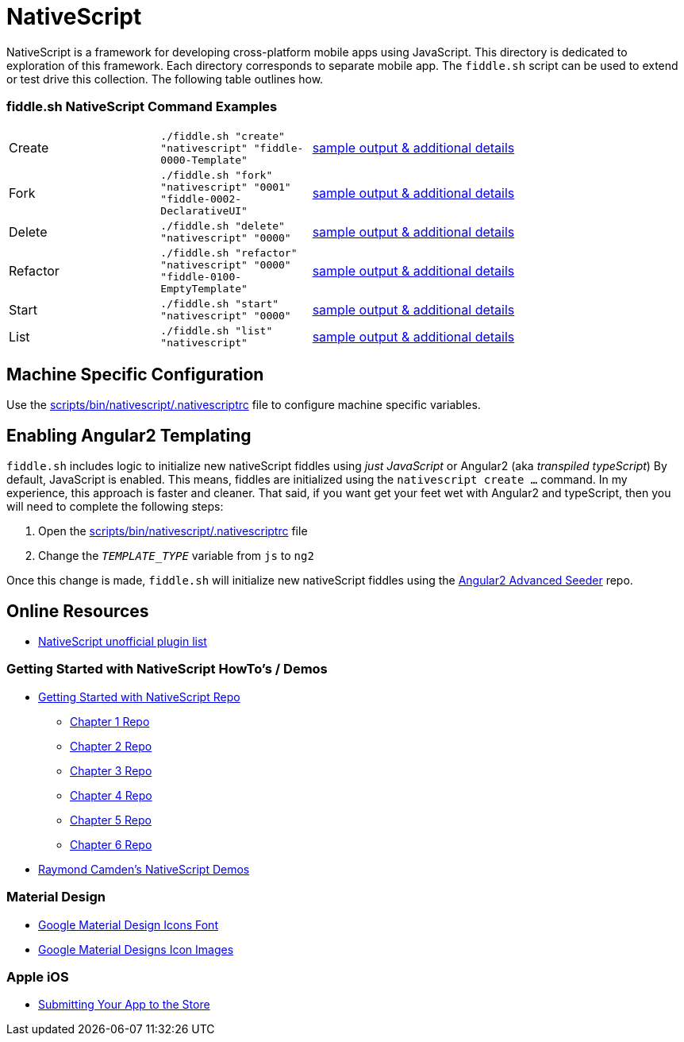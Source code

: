 = NativeScript

NativeScript is a framework for developing cross-platform mobile apps using JavaScript.  This directory is dedicated
to exploration of this framework.  Each directory corresponds to separate mobile app.  The `fiddle.sh` script
can be used to extend or test drive this collection. The following table outlines how.

=== fiddle.sh NativeScript Command Examples

[cols="2,2,5a"]
|===
|Create
|`./fiddle.sh "create" "nativescript" "fiddle-0000-Template"`
|link:create.md[sample output & additional details]
|Fork
|`./fiddle.sh "fork" "nativescript" "0001" "fiddle-0002-DeclarativeUI"`
|link:fork.md[sample output & additional details]
|Delete
|`./fiddle.sh "delete" "nativescript" "0000"`
|link:delete.md[sample output & additional details]
|Refactor
|`./fiddle.sh "refactor" "nativescript" "0000" "fiddle-0100-EmptyTemplate"`
|link:refactor.md[sample output & additional details]
|Start
|`./fiddle.sh "start" "nativescript" "0000"`
|link:start.md[sample output & additional details]
|List
|`./fiddle.sh "list" "nativescript"`
|link:list.md[sample output & additional details]
|===


== Machine Specific Configuration

Use the link:../../scripts/bin/nativescript/.nativescriptrc[scripts/bin/nativescript/.nativescriptrc] file to configure machine specific variables.


== Enabling Angular2 Templating

`fiddle.sh` includes logic to initialize new nativeScript fiddles using _just JavaScript_ or Angular2 (aka _transpiled typeScript_)
By default, JavaScript is enabled. This means, fiddles are initialized using the `nativescript create ...` command.
In my experience, this approach is faster and cleaner. That said, if you want get your feet wet with Angular2 and typeScript,
then you will need to complete the following steps:

1. Open the link:../../scripts/bin/nativescript/.nativescriptrc[scripts/bin/nativescript/.nativescriptrc] file
2. Change the `__TEMPLATE_TYPE__` variable from `js` to `ng2`

Once this change is made, `fiddle.sh` will initialize new nativeScript fiddles using the link:https://github.com/NathanWalker/angular2-seed-advanced.git[Angular2 Advanced Seeder] repo.


== Online Resources

* link:http://nativescript.rocks/new.php[NativeScript unofficial plugin list]

=== Getting Started with NativeScript HowTo's / Demos

* link:https://github.com/GettingStartedWithNativeScript?tab=overview&from=2016-08-01&to=2016-08-31&utf8=%E2%9C%93[Getting Started with NativeScript Repo]
** link:https://github.com/GettingStartedWithNativeScript/Chapter_1[Chapter 1 Repo]
** link:https://github.com/GettingStartedWithNativeScript/Chapter_2[Chapter 2 Repo]
** link:https://github.com/GettingStartedWithNativeScript/Chapter_3[Chapter 3 Repo]
** link:https://github.com/GettingStartedWithNativeScript/Chapter_4[Chapter 4 Repo]
** link:https://github.com/GettingStartedWithNativeScript/Chapter_5[Chapter 5 Repo]
** link:https://github.com/GettingStartedWithNativeScript/Chapter_6[Chapter 6 Repo]
* link:https://github.com/cfjedimaster/NativeScriptDemos[Raymond Camden's NativeScript Demos]

=== Material Design

* link:https://github.com/google/material-design-icons[Google Material Design Icons Font]
* link:https://design.google.com/icons[Google Material Designs Icon Images]

=== Apple iOS

* link:https://developer.apple.com/library/content/documentation/IDEs/Conceptual/AppDistributionGuide/SubmittingYourApp/SubmittingYourApp.html[Submitting Your App to the Store]
